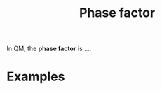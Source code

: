 :PROPERTIES:
:ID:       6abcbdbc-c817-4688-be54-1a7c534af1fa
:mtime:    20210701194924
:ctime:    20210701194924
:END:
#+title: Phase factor
#+filetags: quantum phase physics definition

In QM, the *phase factor* is ....

* Examples
